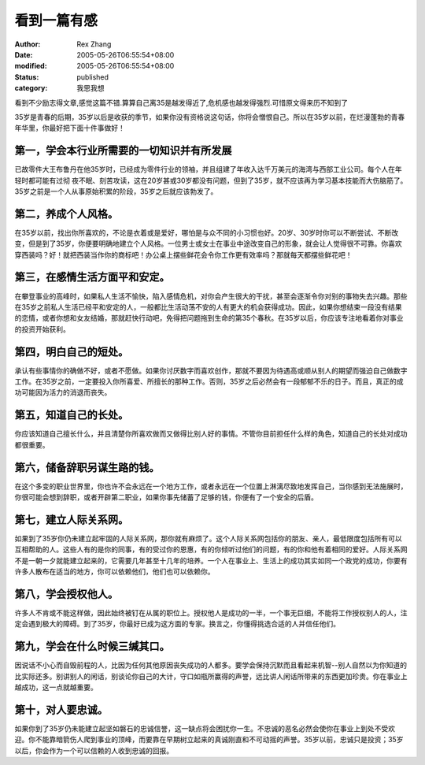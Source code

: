 看到一篇有感
############

:author: Rex Zhang
:date: 2005-05-26T06:55:54+08:00
:modified: 2005-05-26T06:55:54+08:00
:status: published
:category: 我思我想

看到不少励志得文章,感觉这篇不错.算算自己离35是越发得近了,危机感也越发得强烈.可惜原文得来历不知到了

35岁是青春的后期，35岁以后是收获的季节，如果你没有资格说这句话，你将会憎恨自己。所以在35岁以前，在烂漫蓬勃的青春年华里，你最好把下面十件事做好！

第一，学会本行业所需要的一切知识并有所发展
~~~~~~~~~~~~~~~~~~~~~~~~~~~~~~~~~~~~~~~~~~
已故零件大王布鲁丹在他35岁时，已经成为零件行业的领袖，并且组建了年收入达千万美元的海湾与西部工业公司。每个人在年轻时都可能有过彻
夜不眠、刻苦攻读，这在20岁甚或30岁都没有问题，但到了35岁，就不应该再为学习基本技能而大伤脑筋了。35岁之前是一个人从事原始积累的阶段，35岁之后就应该勃发了。

第二，养成个人风格。
~~~~~~~~~~~~~~~~~~~~~~~~~~~~~~~~~~~~~~~~~~
在35岁以前，找出你所喜欢的，不论是衣着或是爱好，哪怕是与众不同的小习惯也好。20岁、30岁时你可以不断尝试、不断改变，但是到了35岁，你便要明确地建立个人风格。一位男士或女士在事业中途改变自己的形象，就会让人觉得很不可靠。你喜欢穿西装吗？好！就把西装当作你的商标吧！办公桌上摆些鲜花会令你工作更有效率吗？那就每天都摆些鲜花吧！

第三，在感情生活方面平和安定。
~~~~~~~~~~~~~~~~~~~~~~~~~~~~~~~~~~~~~~~~~~

在攀登事业的高峰时，如果私人生活不愉快，陷入感情危机，对你会产生很大的干扰，甚至会逐渐令你对别的事物失去兴趣。那些在35岁之前私人生活已经平和安定的人，一般都比生活动荡不安的人有更大的机会获得成功。因此，如果你想结束一段没有结果的恋情，或者你想和女友结婚，那就赶快行动吧，免得把问题拖到生命的第35个春秋。在35岁以后，你应该专注地看着你对事业的投资开始获利。

第四，明白自己的短处。
~~~~~~~~~~~~~~~~~~~~~~~~~~~~~~~~~~~~~~~~~~

承认有些事情你的确做不好，或者不愿做。如果你讨厌数字而喜欢创作，那就不要因为待遇高或顺从别人的期望而强迫自己做数字工作。在35岁之前，一定要投入你所喜爱、所擅长的那种工作。否则，35岁之后必然会有一段郁郁不乐的日子。而且，真正的成功可能因为活力的消退而丧失。

第五，知道自己的长处。
~~~~~~~~~~~~~~~~~~~~~~~~~~~~~~~~~~~~~~~~~~

你应该知道自己擅长什么，并且清楚你所喜欢做而又做得比别人好的事情。不管你目前担任什么样的角色，知道自己的长处对成功都很重要。

第六，储备辞职另谋生路的钱。
~~~~~~~~~~~~~~~~~~~~~~~~~~~~~~~~~~~~~~~~~~

在这个多变的职业世界里，你也许不会永远在一个地方工作，或者永远在一个位置上淋漓尽致地发挥自己，当你感到无法施展时，你很可能会想到辞职，或者开辟第二职业，如果你事先储蓄了足够的钱，你便有了一个安全的后盾。

第七，建立人际关系网。
~~~~~~~~~~~~~~~~~~~~~~~~~~~~~~~~~~~~~~~~~~

如果到了35岁你仍未建立起牢固的人际关系网，那你就有麻烦了。这个人际关系网包括你的朋友、亲人，最低限度包括所有可以互相帮助的人。这些人有的是你的同事，有的受过你的恩惠，有的你倾听过他们的问题，有的你和他有着相同的爱好。人际关系网不是一朝一夕就能建立起来的，它需要几年甚至十几年的培养。一个人在事业上、生活上的成功其实如同一个政党的成功，你要有许多人散布在适当的地方，你可以依赖他们，他们也可以依赖你。

第八，学会授权他人。
~~~~~~~~~~~~~~~~~~~~~~~~~~~~~~~~~~~~~~~~~~

许多人不肯或不能这样做，因此始终被钉在从属的职位上。授权他人是成功的一半，一个事无巨细，不能将工作授权别人的人，注定会遇到极大的障碍。到了35岁，你最好已成为这方面的专家。换言之，你懂得挑选合适的人并信任他们。

第九，学会在什么时候三缄其口。
~~~~~~~~~~~~~~~~~~~~~~~~~~~~~~~~~~~~~~~~~~

因说话不小心而自毁前程的人，比因为任何其他原因丧失成功的人都多。要学会保持沉默而且看起来机智--别人自然以为你知道的比实际还多。别讲别人的闲话，别谈论你自己的大计，守口如瓶所赢得的声誉，远比讲人闲话所带来的东西更加珍贵。你在事业上越成功，这一点就越重要。

第十，对人要忠诚。
~~~~~~~~~~~~~~~~~~~~~~~~~~~~~~~~~~~~~~~~~~

如果你到了35岁仍未能建立起坚如磐石的忠诚信誉，这一缺点将会困扰你一生。不忠诚的恶名必然会使你在事业上到处不受欢迎。你不能靠暗箭伤人爬到事业的顶峰，而要靠在早期树立起来的真诚刚直和不可动摇的声誉。35岁以前，忠诚只是投资；35岁以后，你会作为一个可以信赖的人收到忠诚的回报。
